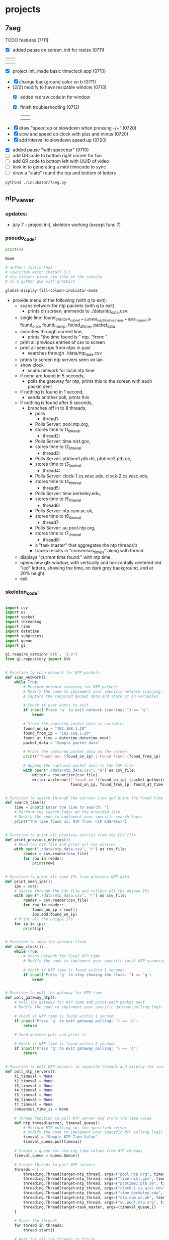 * projects
** 7seg
**** TODO features [7/11]:
  - [X] added pause on screen, init for resize (0711)

  | [[./img/7seg_bg1.png]] | [[./img/7seg_bg2.png]] |
  |--------------------+--------------------|
  | [[./img/7seg_bg3.png]] | [[./img/7seg_bg4.png]] |

  - [X] project init, made basic timeclock app (0710)
  [[./img/7seg_v003.png]]

  - [X] change background color on b (0711)
  - [2/2] modify to have resizable window (0713)
    - [X] added redraw code in for window
    - [X] finish troubleshooting (0712)
	      | [[./img/7seg-res4.png]] | [[./img/7seg-res1.png]] |
	      | [[./img/7seg-res2.png]] | [[./img/7seg-res3.png]] |

  - [X] draw "speed up or slowdown when pressing -/+" (0720)
  - [X] slow and speed up clock with plus and minus (0720)
  - [X] add interval to slowdown speed up (0720)

  [[./img/7seg_ms.png]]

  - [X] added pause "with spacebar" (0710)
  - [ ] add QR code to bottom right corner for fun
  - [ ] add QR code to bottom left with UUID of video
  - [ ] look in to generating a midi timecode to sync
  - [ ] draw a "slate" round the top and bottom of letters
  

  #+begin_src sh :results output none
  python3 ./incubator/7seg.py
  #+end_src
** ntp_viewer

*** updates: 
 - july 7 - project init, skeleton working (except func 7)
   
   [[../img/ntp_view-skeleton.png]]

*** pseudo_code:

  #+BEGIN_SRC python
  print(4)
  #+END_SRC

  #+RESULTS:
  : None

  #+begin_src python :results output none
  # author: justin knox
  # cowritten with: chatGPT 3.5
  # ntp_viewer: views ntp info on the console
  # in a python gui with graphics
  #+end_src


  #+begin_src lisp :results output none
  global-display-fill-column-indicator-mode
  #+end_src

   - provide menu of the following (with q to exit): 
     - scans network for ntp packets (with q to exit)
       - prints on screen, ammends to ./data/ntp_data.csv:  
	 - single line: 
           found_on_((ipv4_subnet + current_machine_hostname + date_hour_min)), 
           found_on_ip, 
           found_from_ip, 
           found_at_time, 
           packet_data  
     - searches through current line,
       - prints "the time found is " ntp, "from: "
     - print all previous entries of csv to screen
     - print all seen ips from ntps in past
       - searches through ./data/ntp_data.csv
	 - prints to screen ntp servers seen on lan
     - show clock
       - scans network for local ntp time
	 - if none are found in 5 seconds,
	   - polls the gateway for ntp, prints this 
             to the screen with each packet sent
	 - if nothing is found in 1 second,
	   - sends another poll, prints this
	 - if nothing is found after 5 seconds,
	   - branches off in to 8 threads,
	     - polls
               - thread1:
		 - Polls Server: pool.ntp.org,
		 - stores time to t1_timeval
	       - thread2:
		 - Polls Server: time.nist.gov,
		 - stores time to t2_timeval
	       - thread3:
		 - Polls Server: ptbtime1.ptb.de, ptbtime2.ptb.de,
		 - stores time to t3_timeval
	       - thread4:
		 - Polls Server: clock-1.cs.wisc.edu, clock-2.cs.wisc.edu,
		 - stores time to t4_timeval
	       - thread5:
		 - Polls Server: time.berkeley.edu,
		 - stores time to t5_timeval
	       - thread6:
		 - Polls Server: ntp.cam.ac.uk,
		 - stores time to t6_timeval
	       - thread7:
		 - Polls Server: au.pool.ntp.org,
		 - stores time to t7_timeval
	       - thread8:
		 - a "task master" that aggregates the ntp threads's
		 - tracks results in "consensus_time_is" along with thread
	 - displays "current time found:" with ntp time
	 - opens new gtk window, with vertically and horizontally centered red 
           "led" letters, showing the time, on dark grey background, and at 20% 
           height
     - exit

*** skeleton_code: 
 #+begin_src python :results output none :file=skeletor.py

 import csv
 import os
 import socket
 import threading
 import time
 import datetime
 import subprocess
 import queue
 import gi

 gi.require_version('Gtk', '3.0')
 from gi.repository import Gtk


 # Function to scan network for NTP packets
 def scan_network():
     while True:
         # Perform network scanning for NTP packets
         # Modify the code to implement your specific network scanning logic
         # Capture the required packet data and store it in variables
        
         # Check if user wants to exit
         if input("Press 'q' to exit network scanning: ") == 'q':
             break

         # Store the captured packet data in variables
         found_on_ip = "192.168.1.10"
         found_from_ip = "192.168.1.20"
         found_at_time = datetime.datetime.now()
         packet_data = "Sample packet data"

         # Print the captured packet data on the screen
         print(f"Found on: {found_on_ip} | Found from: {found_from_ip} | Found at: {found_at_time} | Packet Data: {packet_data}")

         # Append the captured packet data to the CSV file
         with open("./data/ntp_data.csv", "a") as csv_file:
             writer = csv.writer(csv_file)
             writer.writerow([f"found_on_({found_on_ip}_{socket.gethostname()}_{datetime.datetime.now().strftime('%Y%m%d_%H%M%S')})",
                              found_on_ip, found_from_ip, found_at_time, packet_data])


 # Function to search through the current line and print the found time
 def search_time():
     line = input("Enter the line to search: ")
     # Perform the search logic on the provided line
     # Modify the code to implement your specific search logic
     print("The time found is: NTP from: <IP Address>")


 # Function to print all previous entries from the CSV file
 def print_previous_entries():
     # Read the CSV file and print all the entries
     with open("./data/ntp_data.csv", "r") as csv_file:
         reader = csv.reader(csv_file)
         for row in reader:
             print(row)


 # Function to print all seen IPs from previous NTP data
 def print_seen_ips():
     ips = set()
     # Search through the CSV file and collect all the unique IPs
     with open("./data/ntp_data.csv", "r") as csv_file:
         reader = csv.reader(csv_file)
         for row in reader:
             found_on_ip = row[1]
             ips.add(found_on_ip)
     # Print all the unique IPs
     for ip in ips:
         print(ip)


 # Function to show the current clock
 def show_clock():
     while True:
         # Scans network for local NTP time
         # Modify the code to implement your specific local NTP scanning logic
        
         # Check if NTP time is found within 5 seconds
         if input("Press 'q' to stop showing the clock: ") == 'q':
             break


 # Function to poll the gateway for NTP time
 def poll_gateway_ntp():
     # Poll the gateway for NTP time and print each packet sent
     # Modify the code to implement your specific gateway polling logic
        
     # Check if NTP time is found within 1 second
     if input("Press 'q' to exit gateway polling: ") == 'q':
         return

     # Send another poll and print it

     # Check if NTP time is found within 5 seconds
     if input("Press 'q' to exit gateway polling: ") == 'q':
         return


 # Function to poll NTP servers in separate threads and display the consensus time
 def poll_ntp_servers():
     t1_timeval = None
     t2_timeval = None
     t3_timeval = None
     t4_timeval = None
     t5_timeval = None
     t6_timeval = None
     t7_timeval = None
     consensus_time_is = None

     # Thread function to poll NTP server and store the time value
     def ntp_thread(server, timeval_queue):
         # Perform NTP polling for the specified server
         # Modify the code to implement your specific NTP polling logic
         timeval = "Sample NTP Time Value"
         timeval_queue.put(timeval)

     # Create a queue for storing time values from NTP threads
     timeval_queue = queue.Queue()

     # Create threads to poll NTP servers
     threads = [
         threading.Thread(target=ntp_thread, args=("pool.ntp.org", timeval_queue)),
         threading.Thread(target=ntp_thread, args=("time.nist.gov", timeval_queue)),
         threading.Thread(target=ntp_thread, args=("ptbtime1.ptb.de", timeval_queue)),
         threading.Thread(target=ntp_thread, args=("clock-1.cs.wisc.edu", timeval_queue)),
         threading.Thread(target=ntp_thread, args=("time.berkeley.edu", timeval_queue)),
         threading.Thread(target=ntp_thread, args=("ntp.cam.ac.uk", timeval_queue)),
         threading.Thread(target=ntp_thread, args=("au.pool.ntp.org", timeval_queue)),
         threading.Thread(target=task_master, args=(timeval_queue,))
     ]

     # Start the threads
     for thread in threads:
         thread.start()

     # Wait for all the threads to finish
     for thread in threads:
         thread.join()

     # Function to aggregate the NTP thread results and display the current time
     def task_master(queue):
         # Aggregate the NTP thread results and update consensus time
         # Modify the code to implement your specific aggregation logic

         # Update consensus time and display current time found
         consensus_time_is = "Sample Consensus Time"

         # Open a GTK window and display the time using LED letters
         # Modify the code to implement your specific GUI logic

     # Display the consensus time and GUI

 # Main menu loop
 while True:
     print("Menu:")
     print("1. Scan network for NTP packets")
     print("2. Search through current line")
     print("3. Print all previous entries")
     print("4. Print all seen IPs from NTPs in the past")
     print("5. Show clock")
     print("6. Poll the gateway for NTP")
     print("7. Poll NTP servers and display consensus time")
     print("8. Exit")

     choice = input("Enter your choice: ")

     if choice == "1":
         scan_network()
     elif choice == "2":
         search_time()
     elif choice == "3":
         print_previous_entries()
     elif choice == "4":
         print_seen_ips()
     elif choice == "5":
         show_clock()
     elif choice == "6":
         poll_gateway_ntp()
     elif choice == "7":
         poll_ntp_servers()
     elif choice == "8":
         break
     else:
         print("Invalid choice. Please try again.")

 print("Program exited.")


 #+end_src
